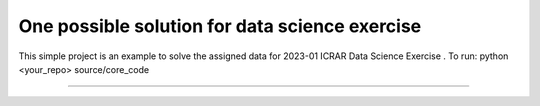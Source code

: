 One possible solution for data science exercise
========================

This simple project is an example to solve the assigned data for 2023-01 ICRAR Data Science Exercise .
To run:
python <your_repo> source/core_code

---------------

